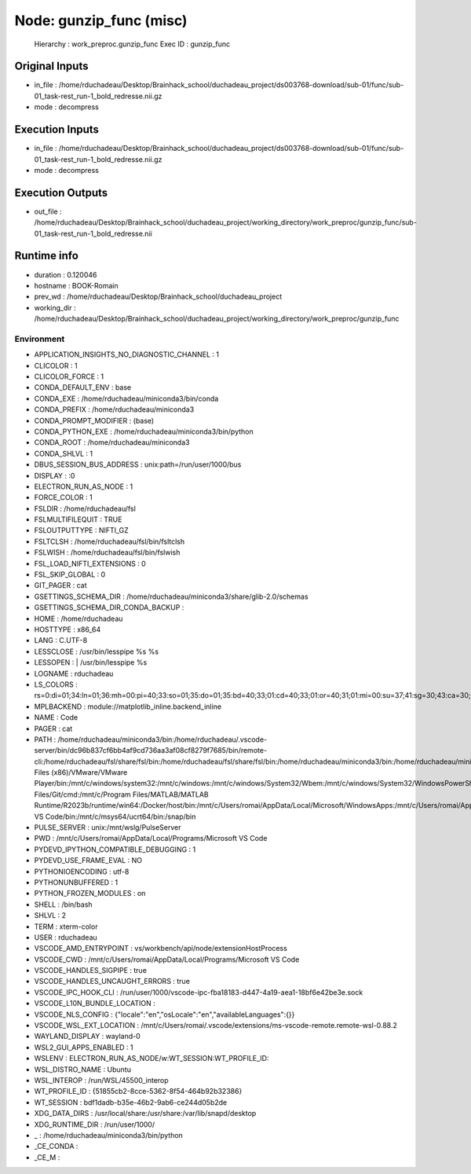 Node: gunzip_func (misc)
========================


 Hierarchy : work_preproc.gunzip_func
 Exec ID : gunzip_func


Original Inputs
---------------


* in_file : /home/rduchadeau/Desktop/Brainhack_school/duchadeau_project/ds003768-download/sub-01/func/sub-01_task-rest_run-1_bold_redresse.nii.gz
* mode : decompress


Execution Inputs
----------------


* in_file : /home/rduchadeau/Desktop/Brainhack_school/duchadeau_project/ds003768-download/sub-01/func/sub-01_task-rest_run-1_bold_redresse.nii.gz
* mode : decompress


Execution Outputs
-----------------


* out_file : /home/rduchadeau/Desktop/Brainhack_school/duchadeau_project/working_directory/work_preproc/gunzip_func/sub-01_task-rest_run-1_bold_redresse.nii


Runtime info
------------


* duration : 0.120046
* hostname : BOOK-Romain
* prev_wd : /home/rduchadeau/Desktop/Brainhack_school/duchadeau_project
* working_dir : /home/rduchadeau/Desktop/Brainhack_school/duchadeau_project/working_directory/work_preproc/gunzip_func


Environment
~~~~~~~~~~~


* APPLICATION_INSIGHTS_NO_DIAGNOSTIC_CHANNEL : 1
* CLICOLOR : 1
* CLICOLOR_FORCE : 1
* CONDA_DEFAULT_ENV : base
* CONDA_EXE : /home/rduchadeau/miniconda3/bin/conda
* CONDA_PREFIX : /home/rduchadeau/miniconda3
* CONDA_PROMPT_MODIFIER : (base) 
* CONDA_PYTHON_EXE : /home/rduchadeau/miniconda3/bin/python
* CONDA_ROOT : /home/rduchadeau/miniconda3
* CONDA_SHLVL : 1
* DBUS_SESSION_BUS_ADDRESS : unix:path=/run/user/1000/bus
* DISPLAY : :0
* ELECTRON_RUN_AS_NODE : 1
* FORCE_COLOR : 1
* FSLDIR : /home/rduchadeau/fsl
* FSLMULTIFILEQUIT : TRUE
* FSLOUTPUTTYPE : NIFTI_GZ
* FSLTCLSH : /home/rduchadeau/fsl/bin/fsltclsh
* FSLWISH : /home/rduchadeau/fsl/bin/fslwish
* FSL_LOAD_NIFTI_EXTENSIONS : 0
* FSL_SKIP_GLOBAL : 0
* GIT_PAGER : cat
* GSETTINGS_SCHEMA_DIR : /home/rduchadeau/miniconda3/share/glib-2.0/schemas
* GSETTINGS_SCHEMA_DIR_CONDA_BACKUP : 
* HOME : /home/rduchadeau
* HOSTTYPE : x86_64
* LANG : C.UTF-8
* LESSCLOSE : /usr/bin/lesspipe %s %s
* LESSOPEN : | /usr/bin/lesspipe %s
* LOGNAME : rduchadeau
* LS_COLORS : rs=0:di=01;34:ln=01;36:mh=00:pi=40;33:so=01;35:do=01;35:bd=40;33;01:cd=40;33;01:or=40;31;01:mi=00:su=37;41:sg=30;43:ca=30;41:tw=30;42:ow=34;42:st=37;44:ex=01;32:*.tar=01;31:*.tgz=01;31:*.arc=01;31:*.arj=01;31:*.taz=01;31:*.lha=01;31:*.lz4=01;31:*.lzh=01;31:*.lzma=01;31:*.tlz=01;31:*.txz=01;31:*.tzo=01;31:*.t7z=01;31:*.zip=01;31:*.z=01;31:*.dz=01;31:*.gz=01;31:*.lrz=01;31:*.lz=01;31:*.lzo=01;31:*.xz=01;31:*.zst=01;31:*.tzst=01;31:*.bz2=01;31:*.bz=01;31:*.tbz=01;31:*.tbz2=01;31:*.tz=01;31:*.deb=01;31:*.rpm=01;31:*.jar=01;31:*.war=01;31:*.ear=01;31:*.sar=01;31:*.rar=01;31:*.alz=01;31:*.ace=01;31:*.zoo=01;31:*.cpio=01;31:*.7z=01;31:*.rz=01;31:*.cab=01;31:*.wim=01;31:*.swm=01;31:*.dwm=01;31:*.esd=01;31:*.jpg=01;35:*.jpeg=01;35:*.mjpg=01;35:*.mjpeg=01;35:*.gif=01;35:*.bmp=01;35:*.pbm=01;35:*.pgm=01;35:*.ppm=01;35:*.tga=01;35:*.xbm=01;35:*.xpm=01;35:*.tif=01;35:*.tiff=01;35:*.png=01;35:*.svg=01;35:*.svgz=01;35:*.mng=01;35:*.pcx=01;35:*.mov=01;35:*.mpg=01;35:*.mpeg=01;35:*.m2v=01;35:*.mkv=01;35:*.webm=01;35:*.webp=01;35:*.ogm=01;35:*.mp4=01;35:*.m4v=01;35:*.mp4v=01;35:*.vob=01;35:*.qt=01;35:*.nuv=01;35:*.wmv=01;35:*.asf=01;35:*.rm=01;35:*.rmvb=01;35:*.flc=01;35:*.avi=01;35:*.fli=01;35:*.flv=01;35:*.gl=01;35:*.dl=01;35:*.xcf=01;35:*.xwd=01;35:*.yuv=01;35:*.cgm=01;35:*.emf=01;35:*.ogv=01;35:*.ogx=01;35:*.aac=00;36:*.au=00;36:*.flac=00;36:*.m4a=00;36:*.mid=00;36:*.midi=00;36:*.mka=00;36:*.mp3=00;36:*.mpc=00;36:*.ogg=00;36:*.ra=00;36:*.wav=00;36:*.oga=00;36:*.opus=00;36:*.spx=00;36:*.xspf=00;36:
* MPLBACKEND : module://matplotlib_inline.backend_inline
* NAME : Code
* PAGER : cat
* PATH : /home/rduchadeau/miniconda3/bin:/home/rduchadeau/.vscode-server/bin/dc96b837cf6bb4af9cd736aa3af08cf8279f7685/bin/remote-cli:/home/rduchadeau/fsl/share/fsl/bin:/home/rduchadeau/fsl/share/fsl/bin:/home/rduchadeau/miniconda3/bin:/home/rduchadeau/miniconda3/condabin:/usr/local/sbin:/usr/local/bin:/usr/sbin:/usr/bin:/sbin:/bin:/usr/games:/usr/local/games:/usr/lib/wsl/lib:/mnt/c/Program Files (x86)/VMware/VMware Player/bin:/mnt/c/windows/system32:/mnt/c/windows:/mnt/c/windows/System32/Wbem:/mnt/c/windows/System32/WindowsPowerShell/v1.0:/mnt/c/windows/System32/OpenSSH:/mnt/c/Program Files/Git/cmd:/mnt/c/Program Files/MATLAB/MATLAB Runtime/R2023b/runtime/win64:/Docker/host/bin:/mnt/c/Users/romai/AppData/Local/Microsoft/WindowsApps:/mnt/c/Users/romai/AppData/Local/Programs/Microsoft VS Code/bin:/mnt/c/msys64/ucrt64/bin:/snap/bin
* PULSE_SERVER : unix:/mnt/wslg/PulseServer
* PWD : /mnt/c/Users/romai/AppData/Local/Programs/Microsoft VS Code
* PYDEVD_IPYTHON_COMPATIBLE_DEBUGGING : 1
* PYDEVD_USE_FRAME_EVAL : NO
* PYTHONIOENCODING : utf-8
* PYTHONUNBUFFERED : 1
* PYTHON_FROZEN_MODULES : on
* SHELL : /bin/bash
* SHLVL : 2
* TERM : xterm-color
* USER : rduchadeau
* VSCODE_AMD_ENTRYPOINT : vs/workbench/api/node/extensionHostProcess
* VSCODE_CWD : /mnt/c/Users/romai/AppData/Local/Programs/Microsoft VS Code
* VSCODE_HANDLES_SIGPIPE : true
* VSCODE_HANDLES_UNCAUGHT_ERRORS : true
* VSCODE_IPC_HOOK_CLI : /run/user/1000/vscode-ipc-fba18183-d447-4a19-aea1-18bf6e42be3e.sock
* VSCODE_L10N_BUNDLE_LOCATION : 
* VSCODE_NLS_CONFIG : {"locale":"en","osLocale":"en","availableLanguages":{}}
* VSCODE_WSL_EXT_LOCATION : /mnt/c/Users/romai/.vscode/extensions/ms-vscode-remote.remote-wsl-0.88.2
* WAYLAND_DISPLAY : wayland-0
* WSL2_GUI_APPS_ENABLED : 1
* WSLENV : ELECTRON_RUN_AS_NODE/w:WT_SESSION:WT_PROFILE_ID:

* WSL_DISTRO_NAME : Ubuntu
* WSL_INTEROP : /run/WSL/45500_interop
* WT_PROFILE_ID : {51855cb2-8cce-5362-8f54-464b92b32386}
* WT_SESSION : bdf1dadb-b35e-46b2-9ab6-ce244d05b2de
* XDG_DATA_DIRS : /usr/local/share:/usr/share:/var/lib/snapd/desktop
* XDG_RUNTIME_DIR : /run/user/1000/
* _ : /home/rduchadeau/miniconda3/bin/python
* _CE_CONDA : 
* _CE_M : 

